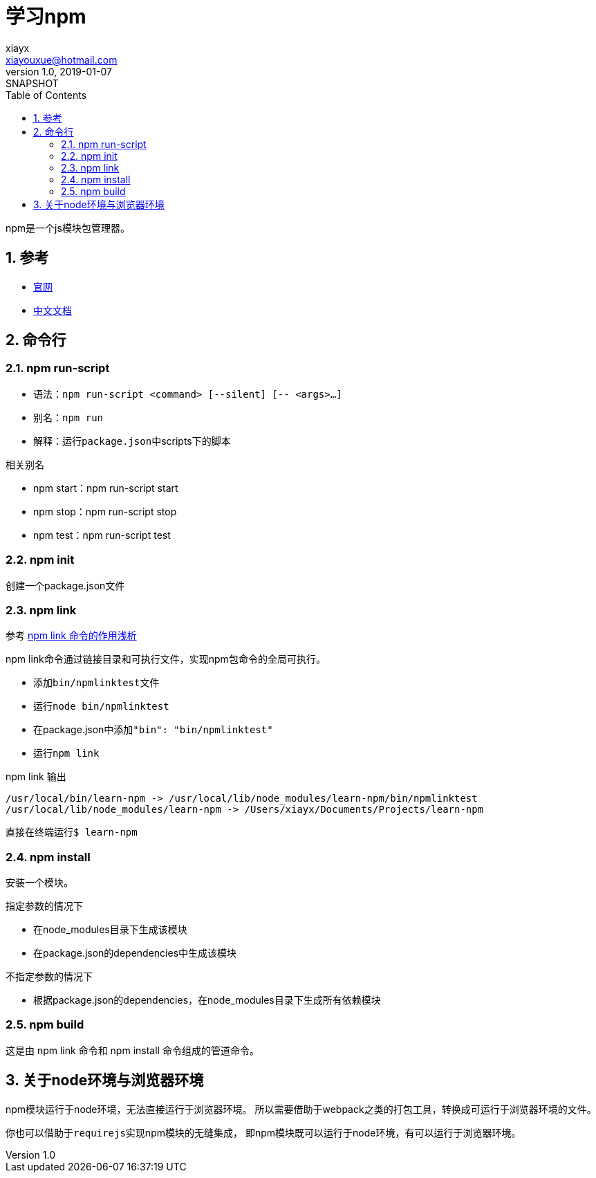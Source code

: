 = 学习npm
//tag::meta[]
xiayx <xiayouxue@hotmail.com>
v1.0, 2019-01-07: SNAPSHOT
:doctype: docbook
:toc: left
:numbered:
:imagesdir: assets/images
:sourcedir: src/main/java
:resourcesdir: src/main/resources
:testsourcedir: src/test/java
:source-highlighter: highlightjs
:coderay-linenums-mode: inline
//end::meta[]

npm是一个js模块包管理器。

== 参考
* https://www.npmjs.com/[官网^]
* https://www.npmjs.cn/[中文文档^]

== 命令行
=== npm run-script
* 语法：``npm run-script <command> [--silent] [-- <args>...]``
* 别名：``npm run``
* 解释：运行``package.json``中scripts下的脚本

.相关别名
* npm start：npm run-script start
* npm stop：npm run-script stop
* npm test：npm run-script test

=== npm init
创建一个package.json文件

=== npm link
参考 https://blog.csdn.net/juhaotian/article/details/78672390[npm link 命令的作用浅析]

npm link命令通过链接目录和可执行文件，实现npm包命令的全局可执行。

* 添加``bin/npmlinktest``文件
* 运行``node bin/npmlinktest``
* 在package.json中添加``"bin": "bin/npmlinktest"``
* 运行``npm link``

.npm link 输出
----
/usr/local/bin/learn-npm -> /usr/local/lib/node_modules/learn-npm/bin/npmlinktest
/usr/local/lib/node_modules/learn-npm -> /Users/xiayx/Documents/Projects/learn-npm
----

直接在终端运行``$ learn-npm``

=== npm install
安装一个模块。

.指定参数的情况下
* 在node_modules目录下生成该模块
* 在package.json的dependencies中生成该模块

.不指定参数的情况下
* 根据package.json的dependencies，在node_modules目录下生成所有依赖模块

=== npm build
这是由 npm link 命令和 npm install 命令组成的管道命令。

== 关于node环境与浏览器环境
npm模块运行于node环境，无法直接运行于浏览器环境。
所以需要借助于webpack之类的打包工具，转换成可运行于浏览器环境的文件。

你也可以借助于``requirejs``实现npm模块的无缝集成，
即npm模块既可以运行于node环境，有可以运行于浏览器环境。

